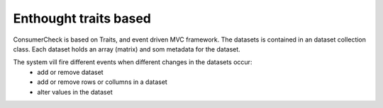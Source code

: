 
.. En kommentar

Enthought traits based
======================

ConsumerCheck is based on Traits, and event driven MVC framework.
The datasets is contained in an dataset collection class.
Each dataset holds an array (matrix) and som metadata for the dataset.

The system vill fire different events when different changes in the datasets occur:
 + add or remove dataset
 + add or remove rows or collumns in a dataset
 + alter values in the dataset
